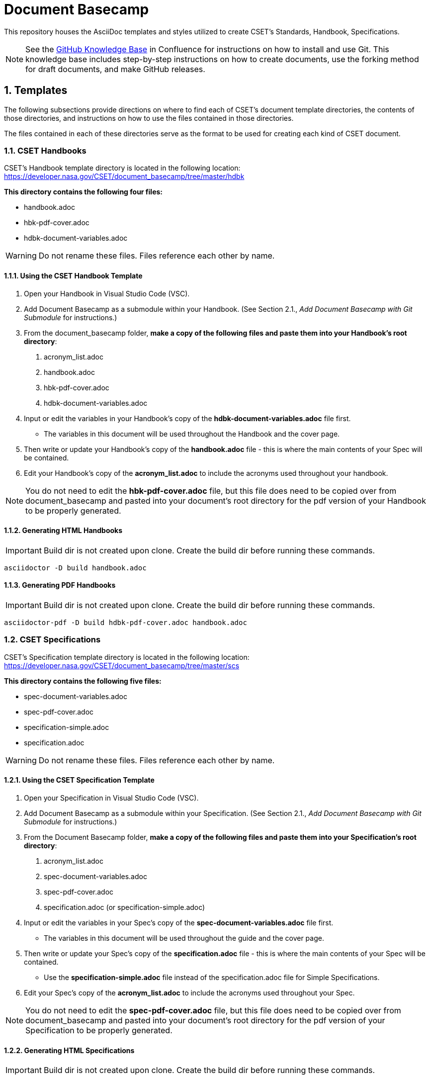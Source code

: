 = Document Basecamp

This repository houses the AsciiDoc templates and styles utilized to create CSET's Standards, Handbook, Specifications.

NOTE: See the https://etads-atlassian.grc.nasa.gov/confluence/x/_oAHAg[GitHub Knowledge Base] in Confluence for instructions on how to install and use Git. This knowledge base includes step-by-step instructions on how to create documents, use the forking method for draft documents, and make GitHub releases. 

:numbered:

== Templates
The following subsections provide directions on where to find each of CSET's document template directories, the contents of those directories, and instructions on how to use the files contained in those directories. 

The files contained in each of these directories serve as the format to be used for creating each kind of CSET document. 

=== CSET Handbooks
CSET's Handbook template directory is located in the following location: https://developer.nasa.gov/CSET/document_basecamp/tree/master/hdbk

*This directory contains the following four files:*

* handbook.adoc
* hbk-pdf-cover.adoc
* hdbk-document-variables.adoc

WARNING: Do not rename these files. Files reference each other by name.

==== Using the CSET Handbook Template

1. Open your Handbook in Visual Studio Code (VSC).

2. Add Document Basecamp as a submodule within your Handbook. (See Section 2.1., _Add Document Basecamp with Git Submodule_ for instructions.)

3. From the document_basecamp folder, *make a copy of the following files and paste them into your Handbook's root directory*: 

. acronym_list.adoc
. handbook.adoc
. hbk-pdf-cover.adoc
. hdbk-document-variables.adoc 

[start=4]
4. Input or edit the variables in your Handbook's copy of the *hdbk-document-variables.adoc* file first. 
 * The variables in this document will be used throughout the Handbook and the cover page. 
5. Then write or update your Handbook's copy of the *handbook.adoc* file - this is where the main contents of your Spec will be contained. 
6. Edit your Handbook's copy of the *acronym_list.adoc* to include the acronyms used throughout your handbook. 

NOTE: You do not need to edit the *hbk-pdf-cover.adoc* file, but this file does need to be copied over from document_basecamp and pasted into your document's root directory for the pdf version of your Handbook to be properly generated. 

==== Generating HTML Handbooks

IMPORTANT: Build dir is not created upon clone. Create the build dir before running these commands. 

[source]
----
asciidoctor -D build handbook.adoc
----

==== Generating PDF Handbooks

IMPORTANT: Build dir is not created upon clone. Create the build dir before running these commands. 

[source]
----
asciidoctor-pdf -D build hdbk-pdf-cover.adoc handbook.adoc
----

=== CSET Specifications
CSET's Specification template directory is located in the following location: https://developer.nasa.gov/CSET/document_basecamp/tree/master/scs

*This directory contains the following five files:*
 
* spec-document-variables.adoc
* spec-pdf-cover.adoc
* specification-simple.adoc
* specification.adoc

WARNING: Do not rename these files. Files reference each other by name.

==== Using the CSET Specification Template

1. Open your Specification in Visual Studio Code (VSC).
2. Add Document Basecamp as a submodule within your Specification. (See Section 2.1., _Add Document Basecamp with Git Submodule_ for instructions.)
3. From the Document Basecamp folder, *make a copy of the following files and paste them into your Specification's root directory*: 
 
. acronym_list.adoc
. spec-document-variables.adoc
. spec-pdf-cover.adoc
. specification.adoc (or specification-simple.adoc)

[start=4]
4. Input or edit the variables in your Spec's copy of the *spec-document-variables.adoc* file first. 
 * The variables in this document will be used throughout the guide and the cover page. 
5. Then write or update your Spec's copy of the *specification.adoc* file - this is where the main contents of your Spec will be contained. 
** Use the *specification-simple.adoc* file instead of the specification.adoc file for Simple Specifications. 
6. Edit your Spec's copy of the *acronym_list.adoc* to include the acronyms used throughout your Spec. 

NOTE: You do not need to edit the *spec-pdf-cover.adoc* file, but this file does need to be copied over from document_basecamp and pasted into your document's root directory for the pdf version of your Specification to be properly generated. 

==== Generating HTML Specifications

IMPORTANT: Build dir is not created upon clone. Create the build dir before running these commands. 

[source]
----
asciidoctor -D build specification.adoc
----

==== Generating PDF Specifications

IMPORTANT: Build dir is not created upon clone. Create the build dir before running these commands. 

[source]
----
asciidoctor-pdf -D build spec-pdf-cover.adoc specification.adoc
----

=== CSET Standards
CSET's Standards template directory is located in the following location: https://developer.nasa.gov/CSET/document_basecamp/tree/master/std

*This directory contains the following four files:*

* standard.adoc
* std-document-variables.adoc
* std-pdf-cover.adoc

WARNING: Do not rename these files. Files reference each other by name.

==== Using the CSET Standard Template

1. Open your Standard in Visual Studio Code (VSC).
2. Add Document Basecamp as a submodule within your Standard. (See Section 2.1., _Add Document Basecamp with Git Submodule_ for instructions.)
3. From the Document Basecamp folder, *make a copy of the following files and paste them into your Standard's root directory*: 

. acronym_list.adoc
. standard.adoc
. std-document-variables.adoc
. std-pdf-cover.adoc


[start=4]
4. Input or edit the variables in your Standard's copy of the *std-document-variables.adoc* file first. 
** The variables in this document will be used throughout the Standard and the cover page. 
5. Then write or update your Standard's copy of the *standard.adoc* file - this is where the main contents of your Spec will be contained. 
** Note that there is a new variable that needs to be filled in in the *standard.adoc* file: 
*** New variable: :reqkey: 
*** Appears on line 38 of template.
*** See comment lines above line 38 in the template for instructions on how to fill in this variable. 
*** All other variables that need to be input or updated are housed in the *std-document-variables.adoc* file.
6. Edit your Standard's copy of the *acronym_list.adoc* to include the acronyms used throughout your Standard. 

NOTE: You do not need to edit the *std-pdf-cover.adoc* file, but this file does need to be copied over from document basecamp and pasted into your document's root directory for the pdf version of your Standard to be properly generated. 

==== Pre-Build Requirements Compliance Matrix

Run this command before running either the HTML or PDF build script *each time* to generate an up-to-date Requirement Compliance Matrix (the std-compliance-matrix.adoc). 

NOTE: Command below requires Python3 installed and configured on system. 

[source]
----
python3 ./document_basecamp/std/build_req_table.py standard.adoc
----

==== Generating HTML Standards

IMPORTANT: Build dir is not created upon clone. Create the build dir before running these commands. 

[source]
----
asciidoctor -D build standard.adoc
----

==== Generating PDF Standards

IMPORTANT: Build dir is not created upon clone. Create the build dir before running these commands. 

[source]
----
asciidoctor-pdf -D build std-pdf-cover.adoc standard.adoc
----

